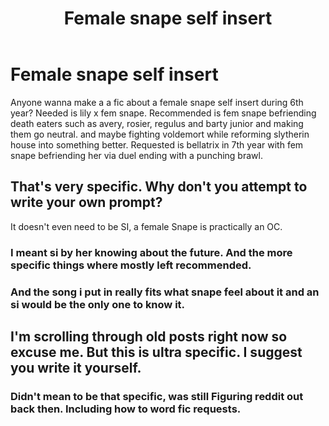 #+TITLE: Female snape self insert

* Female snape self insert
:PROPERTIES:
:Author: thecrusaderking101
:Score: 3
:DateUnix: 1606287155.0
:DateShort: 2020-Nov-25
:FlairText: Prompt
:END:
Anyone wanna make a a fic about a female snape self insert during 6th year? Needed is lily x fem snape. Recommended is fem snape befriending death eaters such as avery, rosier, regulus and barty junior and making them go neutral. and maybe fighting voldemort while reforming slytherin house into something better. Requested is bellatrix in 7th year with fem snape befriending her via duel ending with a punching brawl.


** That's very specific. Why don't you attempt to write your own prompt?

It doesn't even need to be SI, a female Snape is practically an OC.
:PROPERTIES:
:Author: awdrgh
:Score: 3
:DateUnix: 1606303942.0
:DateShort: 2020-Nov-25
:END:

*** I meant si by her knowing about the future. And the more specific things where mostly left recommended.
:PROPERTIES:
:Author: thecrusaderking101
:Score: 3
:DateUnix: 1606304930.0
:DateShort: 2020-Nov-25
:END:


*** And the song i put in really fits what snape feel about it and an si would be the only one to know it.
:PROPERTIES:
:Author: thecrusaderking101
:Score: 3
:DateUnix: 1606305024.0
:DateShort: 2020-Nov-25
:END:


** I'm scrolling through old posts right now so excuse me. But this is ultra specific. I suggest you write it yourself.
:PROPERTIES:
:Author: DeDe_at_it_again
:Score: 1
:DateUnix: 1612973967.0
:DateShort: 2021-Feb-10
:END:

*** Didn't mean to be that specific, was still Figuring reddit out back then. Including how to word fic requests.
:PROPERTIES:
:Author: thecrusaderking101
:Score: 2
:DateUnix: 1612982248.0
:DateShort: 2021-Feb-10
:END:
